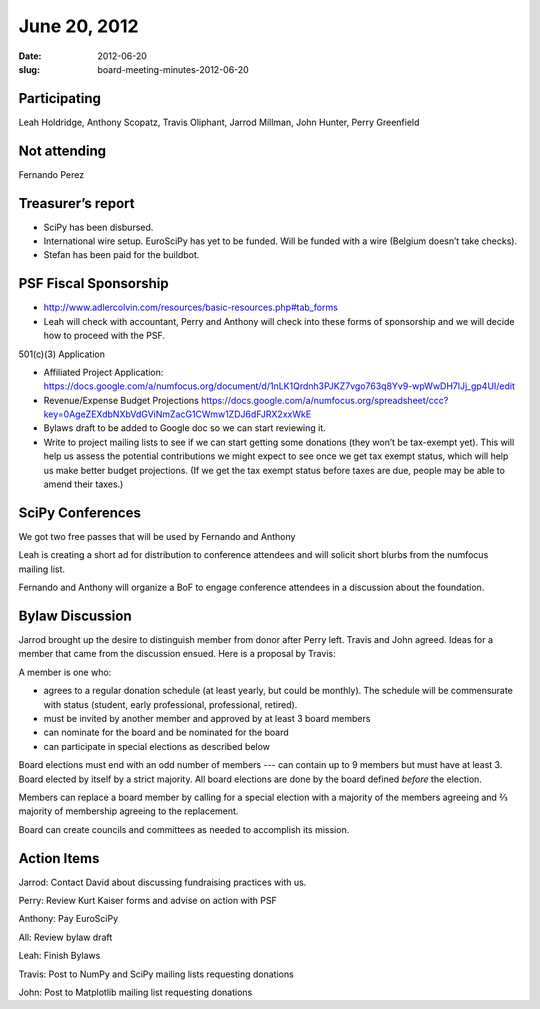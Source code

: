 June 20, 2012
#############
:date: 2012-06-20
:slug: board-meeting-minutes-2012-06-20

Participating
-------------
Leah Holdridge, Anthony Scopatz, Travis Oliphant, Jarrod Millman, John Hunter, Perry Greenfield

Not attending
-------------
Fernando Perez

Treasurer’s report
------------------

* SciPy has been disbursed.
* International wire setup.  EuroSciPy has yet to be funded.  Will be funded
  with a wire (Belgium doesn’t take checks).
* Stefan has been paid for the buildbot.

PSF Fiscal Sponsorship
----------------------

* http://www.adlercolvin.com/resources/basic-resources.php#tab_forms

* Leah will check with accountant, Perry and Anthony will check into these
  forms of sponsorship and we will decide how to proceed with the PSF. 

501(c)(3) Application  

* Affiliated Project Application:
  https://docs.google.com/a/numfocus.org/document/d/1nLK1Qrdnh3PJKZ7vgo763q8Yv9-wpWwDH7lJj_gp4UI/edit

* Revenue/Expense Budget Projections
  https://docs.google.com/a/numfocus.org/spreadsheet/ccc?key=0AgeZEXdbNXbVdGViNmZacG1CWmw1ZDJ6dFJRX2xxWkE

* Bylaws draft to be added to Google doc so we can start reviewing it.

* Write to project mailing lists to see if we can start getting some donations
  (they won’t be tax-exempt yet).  This will help us assess the potential
  contributions we might expect to see once we get tax exempt status, which
  will help us make better budget projections.  (If we get the tax exempt
  status before taxes are due, people may be able to amend their taxes.)

SciPy Conferences
-----------------

We got two free passes that will be used by Fernando and Anthony 

Leah is creating a short ad for distribution to conference attendees and will
solicit short blurbs from the numfocus mailing list.

Fernando and Anthony will organize a BoF to engage conference attendees in a
discussion about the foundation.

Bylaw Discussion
----------------

Jarrod brought up the desire to distinguish member from donor after Perry left.
Travis and John agreed.   Ideas for a member that came from the discussion
ensued.   Here is a proposal by Travis:

A member is one who:

* agrees to a regular donation schedule (at least yearly, but could be
  monthly).  The schedule will be commensurate with status (student, early
  professional, professional, retired).

* must be invited by another member and approved by at least 3 board members

* can nominate for the board and be nominated for the board

* can participate in special elections as described below

Board elections must end with an odd number of members --- can contain up to 9
members but must have at least 3.   Board elected by itself by a strict
majority.  All board elections are done by the board defined *before* the
election.   

Members can replace a board member by calling for a special election with a
majority of the members agreeing and ⅔ majority of membership agreeing to the
replacement. 

Board can create councils and committees as needed to accomplish its mission. 

Action Items
------------
Jarrod:  Contact David about discussing fundraising practices with us.

Perry:  Review Kurt Kaiser forms and advise on action with PSF

Anthony:  Pay EuroSciPy

All:  Review bylaw draft

Leah:  Finish Bylaws

Travis: Post to NumPy and SciPy mailing lists requesting donations

John: Post to Matplotlib mailing list requesting donations
